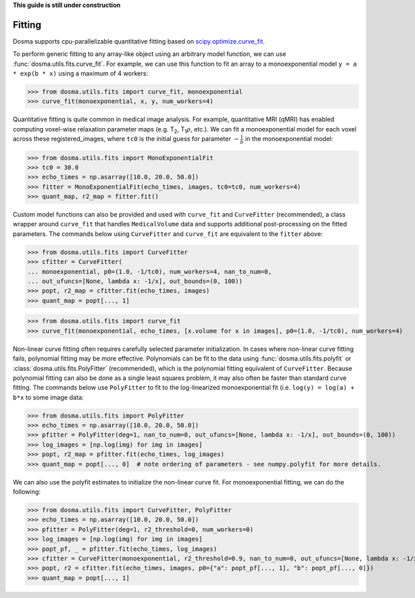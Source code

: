 .. _guide_fitting:

**This guide is still under construction**

Fitting
-----------

Dosma supports cpu-parallelizable quantitative fitting based on
`scipy.optimize.curve_fit <https://docs.scipy.org/doc/scipy/reference/generated/scipy.optimize.curve_fit.html>`_. 

To perform generic fitting to any array-like object using an arbitrary model function, we can use
:func:`dosma.utils.fits.curve_fit`. For example, we can use this function to fit an array to a
monoexponential model ``y = a * exp(b * x)`` using a maximum of 4 workers:

>>> from dosma.utils.fits import curve_fit, monoexponential
>>> curve_fit(monoexponential, x, y, num_workers=4)

Quantitative fitting is quite common in medical image analysis. For example,
quantitative MRI (qMRI) has enabled computing voxel-wise relaxation parameter maps
(e.g. |T2|, |T1rho|, etc.). We can fit a monoexponential model for each voxel across these registered_images,
where ``tc0`` is the initial guess for parameter :math:`-\frac{1}{b}` in the monoexponential model:

>>> from dosma.utils.fits import MonoExponentialFit
>>> tc0 = 30.0
>>> echo_times = np.asarray([10.0, 20.0, 50.0])
>>> fitter = MonoExponentialFit(echo_times, images, tc0=tc0, num_workers=4)
>>> quant_map, r2_map = fitter.fit()

Custom model functions can also be provided and used with ``curve_fit`` and ``CurveFitter`` (recommended),
a class wrapper around ``curve_fit`` that handles ``MedicalVolume`` data and supports additional post-processing
on the fitted parameters. The commands below using ``CurveFitter`` and ``curve_fit`` are equivalent to the
``fitter`` above:

>>> from dosma.utils.fits import CurveFitter
>>> cfitter = CurveFitter(
... monoexponential, p0=(1.0, -1/tc0), num_workers=4, nan_to_num=0,
... out_ufuncs=[None, lambda x: -1/x], out_bounds=(0, 100))
>>> popt, r2_map = cfitter.fit(echo_times, images)
>>> quant_map = popt[..., 1]

>>> from dosma.utils.fits import curve_fit
>>> curve_fit(monoexponential, echo_times, [x.volume for x in images], p0=(1.0, -1/tc0), num_workers=4)

Non-linear curve fitting often requires carefully selected parameter initialization. In cases where
non-linear curve fitting fails, polynomial fitting may be more effective. Polynomials can be fit to
the data using :func:`dosma.utils.fits.polyfit` or :class:`dosma.utils.fits.PolyFitter` (recommended),
which is the polynomial fitting equivalent of ``CurveFitter``. Because polynomial fitting can also be
done as a single least squares problem, it may also often be faster than standard curve fitting.
The commands below use ``PolyFitter`` to fit to the log-linearized monoexponential fit
(i.e. ``log(y) = log(a) + b*x`` to some image data:

>>> from dosma.utils.fits import PolyFitter
>>> echo_times = np.asarray([10.0, 20.0, 50.0])
>>> pfitter = PolyFitter(deg=1, nan_to_num=0, out_ufuncs=[None, lambda x: -1/x], out_bounds=(0, 100))
>>> log_images = [np.log(img) for img in images]
>>> popt, r2_map = pfitter.fit(echo_times, log_images)
>>> quant_map = popt[..., 0]  # note ordering of parameters - see numpy.polyfit for more details.

We can also use the polyfit estimates to initialize the non-linear curve fit. For monoexponential
fitting, we can do the following:

>>> from dosma.utils.fits import CurveFitter, PolyFitter
>>> echo_times = np.asarray([10.0, 20.0, 50.0])
>>> pfitter = PolyFitter(deg=1, r2_threshold=0, num_workers=0)
>>> log_images = [np.log(img) for img in images]
>>> popt_pf, _ = pfitter.fit(echo_times, log_images)
>>> cfitter = CurveFitter(monoexponential, r2_threshold=0.9, nan_to_num=0, out_ufuncs=[None, lambda x: -1/x], out_bounds=(0, 100))
>>> popt, r2 = cfitter.fit(echo_times, images, p0={"a": popt_pf[..., 1], "b": popt_pf[..., 0]})
>>> quant_map = popt[..., 1] 

.. Substitutions
.. |T2| replace:: T\ :sub:`2`
.. |T1| replace:: T\ :sub:`1`
.. |T1rho| replace:: T\ :sub:`1`:math:`{\rho}`
.. |T2star| replace:: T\ :sub:`2`:sup:`*`
